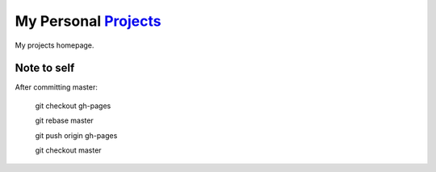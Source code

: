 My Personal `Projects <http://kalua.im/projects/>`__
----------------------------------------------------

My projects homepage.

Note to self
============

After committing master:


  git checkout gh-pages

  git rebase master

  git push origin gh-pages

  git checkout master
